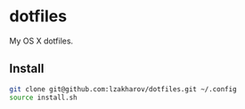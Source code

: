 * dotfiles

My OS X dotfiles.

** Install
   #+BEGIN_SRC bash
   git clone git@github.com:lzakharov/dotfiles.git ~/.config
   source install.sh
   #+END_SRC
